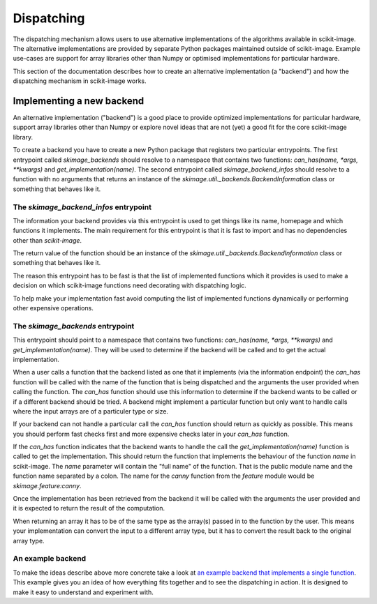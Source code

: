 Dispatching
===========

The dispatching mechanism allows users to use alternative implementations of the algorithms
available in scikit-image. The alternative implementations are provided by separate
Python packages maintained outside of scikit-image. Example use-cases are support for array
libraries other than Numpy or optimised implementations for particular hardware.

This section of the documentation describes how to create an alternative implementation (a "backend")
and how the dispatching mechanism in scikit-image works.


Implementing a new backend
--------------------------

An alternative implementation ("backend") is a good place to provide optimized implementations
for particular hardware, support array libraries other than Numpy or explore novel ideas that
are not (yet) a good fit for the core scikit-image library.

To create a backend you have to create a new Python package that registers two particular
entrypoints. The first entrypoint called `skimage_backends` should resolve to a namespace
that contains two functions: `can_has(name, *args, **kwargs)` and `get_implementation(name)`.
The second entrypoint called `skimage_backend_infos` should resolve to a function with no
arguments that returns an instance of the `skimage.util._backends.BackendInformation` class
or something that behaves like it.


The `skimage_backend_infos` entrypoint
~~~~~~~~~~~~~~~~~~~~~~~~~~~~~~~~~~~~~~

The information your backend provides via this entrypoint is used to get things like its
name, homepage and which functions it implements. The main requirement for this entrypoint
is that it is fast to import and has no dependencies other than `scikit-image`.

The return value of the function should be an instance of the
`skimage.util._backends.BackendInformation` class or something that behaves like it.

The reason this entrypoint has to be fast is that the list of implemented functions which
it provides is used to make a decision on which scikit-image functions need decorating
with dispatching logic.

To help make your implementation fast avoid computing the list of implemented functions
dynamically or performing other expensive operations.


The `skimage_backends` entrypoint
~~~~~~~~~~~~~~~~~~~~~~~~~~~~~~~~~

This entrypoint should point to a namespace that contains two functions:
`can_has(name, *args, **kwargs)` and `get_implementation(name)`. They will be used to
determine if the backend will be called and to get the actual implementation.

When a user calls a function that the backend listed as one that it implements (via
the information endpoint) the
`can_has` function will be called with the name of the function that is being dispatched
and the arguments the user provided when calling the function. The `can_has` function
should use this information to determine if the backend wants to be called or if a
different backend should be tried. A backend might implement a particular function but
only want to handle calls where the input arrays are of a particuler type or size.

If your backend can not handle a particular call the `can_has` function should return as
quickly as possible. This means you should perform fast checks first and more expensive
checks later in your `can_has` function.

If the `can_has` function indicates that the backend wants to handle the call the
`get_implementation(name)` function is called to get the implementation. This should
return the function that implements the behaviour of the function `name` in scikit-image.
The `name` parameter will contain the "full name" of the function. That is the public
module name and the function name separated by a colon. The name for the `canny` function
from the `feature` module would be `skimage.feature:canny`.

Once the implementation has been retrieved from the backend it will be called with the
arguments the user provided and it is expected to return the result of the computation.

When returning an array it has to be of the same type as the array(s) passed in to the
function by the user. This means your implementation can convert the input to a different
array type, but it has to convert the result back to the original array type.


An example backend
~~~~~~~~~~~~~~~~~~

To make the ideas describe above more concrete take a look at `an example backend that implements
a single function <https://github.com/betatim/scikit-image-backend-phony>`_.
This example gives you an idea of how everything fits together and to see the dispatching
in action. It is designed to make it easy to understand and experiment with.
